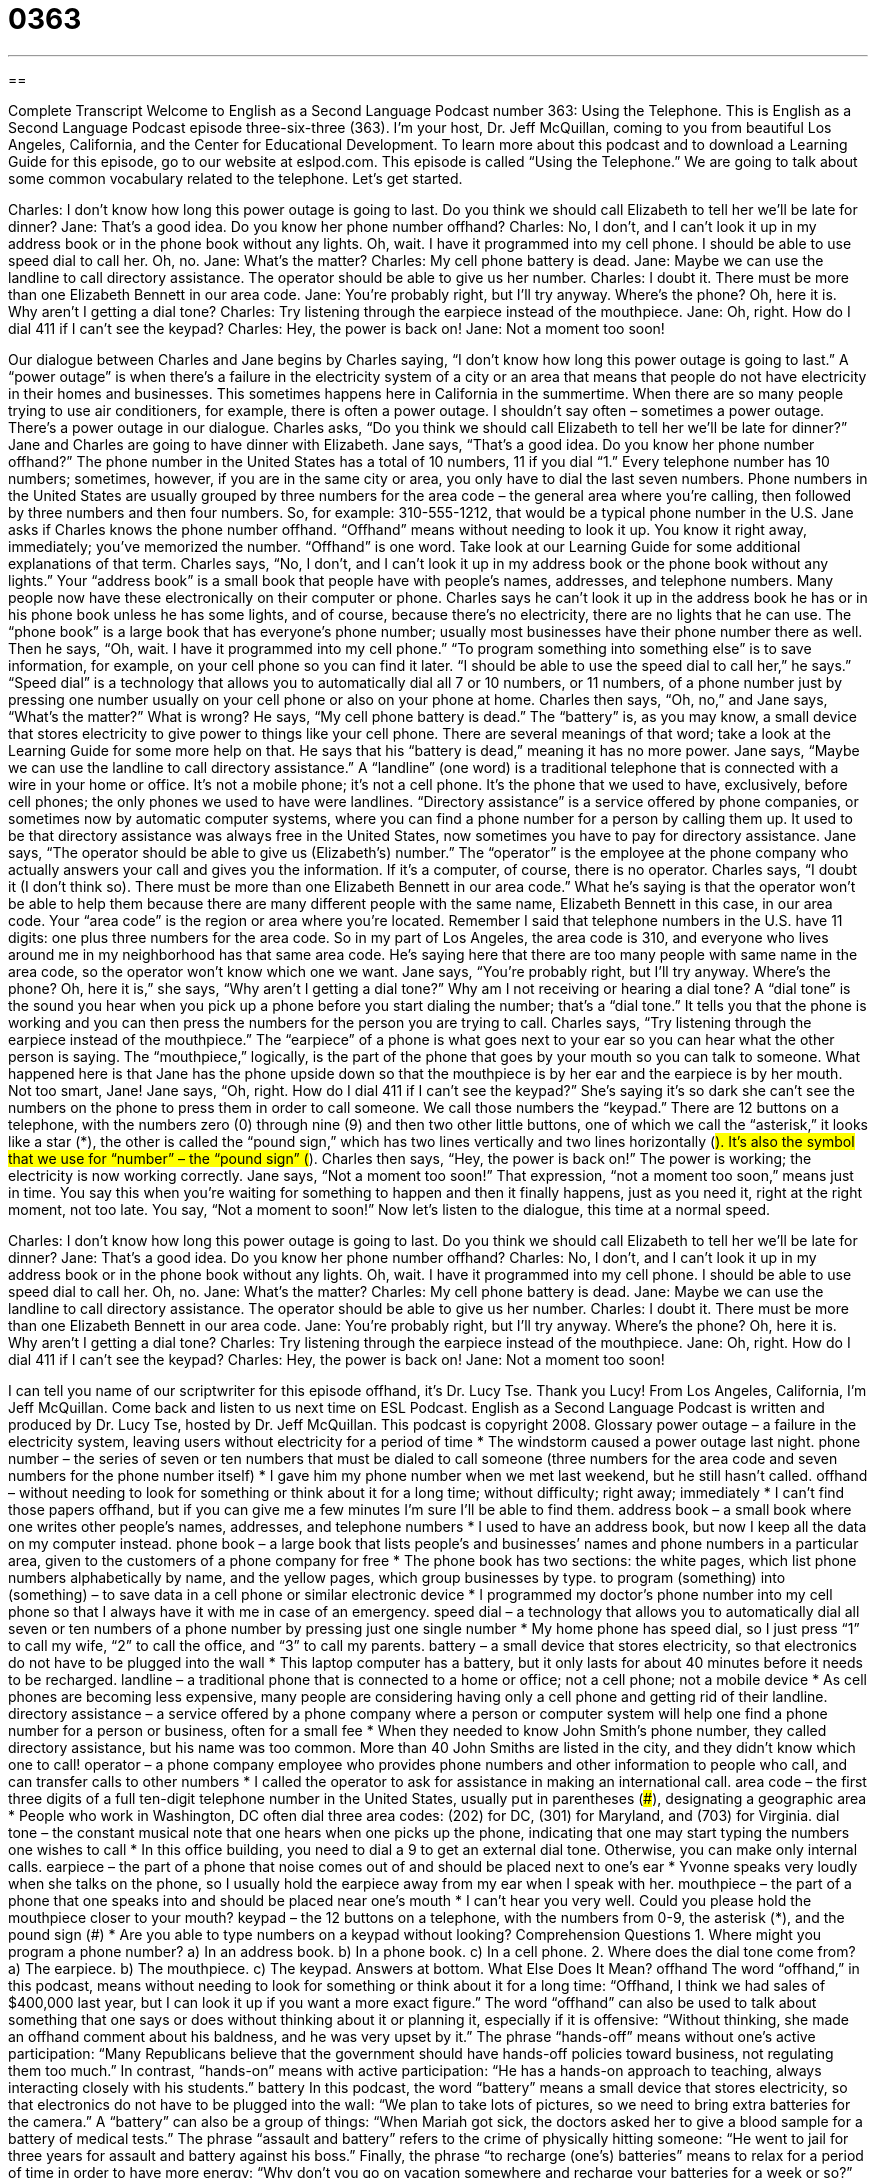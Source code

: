 = 0363
:toc: left
:toclevels: 3
:sectnums:
:stylesheet: ../../../myAdocCss.css

'''

== 

Complete Transcript
Welcome to English as a Second Language Podcast number 363: Using the Telephone.
This is English as a Second Language Podcast episode three-six-three (363). I’m your host, Dr. Jeff McQuillan, coming to you from beautiful Los Angeles, California, and the Center for Educational Development.
To learn more about this podcast and to download a Learning Guide for this episode, go to our website at eslpod.com.
This episode is called “Using the Telephone.” We are going to talk about some common vocabulary related to the telephone. Let’s get started.
[start of dialogue]
Charles: I don’t know how long this power outage is going to last. Do you think we should call Elizabeth to tell her we’ll be late for dinner?
Jane: That’s a good idea. Do you know her phone number offhand?
Charles: No, I don’t, and I can’t look it up in my address book or in the phone book without any lights. Oh, wait. I have it programmed into my cell phone. I should be able to use speed dial to call her. Oh, no.
Jane: What’s the matter?
Charles: My cell phone battery is dead.
Jane: Maybe we can use the landline to call directory assistance. The operator should be able to give us her number.
Charles: I doubt it. There must be more than one Elizabeth Bennett in our area code.
Jane: You’re probably right, but I’ll try anyway. Where’s the phone? Oh, here it is. Why aren’t I getting a dial tone?
Charles: Try listening through the earpiece instead of the mouthpiece.
Jane: Oh, right. How do I dial 411 if I can’t see the keypad?
Charles: Hey, the power is back on!
Jane: Not a moment too soon!
[end of dialogue]
Our dialogue between Charles and Jane begins by Charles saying, “I don’t know how long this power outage is going to last.” A “power outage” is when there’s a failure in the electricity system of a city or an area that means that people do not have electricity in their homes and businesses. This sometimes happens here in California in the summertime. When there are so many people trying to use air conditioners, for example, there is often a power outage. I shouldn’t say often – sometimes a power outage.
There’s a power outage in our dialogue. Charles asks, “Do you think we should call Elizabeth to tell her we’ll be late for dinner?” Jane and Charles are going to have dinner with Elizabeth. Jane says, “That’s a good idea. Do you know her phone number offhand?” The phone number in the United States has a total of 10 numbers, 11 if you dial “1.” Every telephone number has 10 numbers; sometimes, however, if you are in the same city or area, you only have to dial the last seven numbers. Phone numbers in the United States are usually grouped by three numbers for the area code – the general area where you’re calling, then followed by three numbers and then four numbers. So, for example: 310-555-1212, that would be a typical phone number in the U.S.
Jane asks if Charles knows the phone number offhand. “Offhand” means without needing to look it up. You know it right away, immediately; you’ve memorized the number. “Offhand” is one word. Take look at our Learning Guide for some additional explanations of that term.
Charles says, “No, I don’t, and I can’t look it up in my address book or the phone book without any lights.” Your “address book” is a small book that people have with people’s names, addresses, and telephone numbers. Many people now have these electronically on their computer or phone. Charles says he can’t look it up in the address book he has or in his phone book unless he has some lights, and of course, because there’s no electricity, there are no lights that he can use. The “phone book” is a large book that has everyone’s phone number; usually most businesses have their phone number there as well.
Then he says, “Oh, wait. I have it programmed into my cell phone.” “To program something into something else” is to save information, for example, on your cell phone so you can find it later. “I should be able to use the speed dial to call her,” he says.” “Speed dial” is a technology that allows you to automatically dial all 7 or 10 numbers, or 11 numbers, of a phone number just by pressing one number usually on your cell phone or also on your phone at home.
Charles then says, “Oh, no,” and Jane says, “What’s the matter?” What is wrong? He says, “My cell phone battery is dead.” The “battery” is, as you may know, a small device that stores electricity to give power to things like your cell phone. There are several meanings of that word; take a look at the Learning Guide for some more help on that. He says that his “battery is dead,” meaning it has no more power.
Jane says, “Maybe we can use the landline to call directory assistance.” A “landline” (one word) is a traditional telephone that is connected with a wire in your home or office. It’s not a mobile phone; it’s not a cell phone. It’s the phone that we used to have, exclusively, before cell phones; the only phones we used to have were landlines. “Directory assistance” is a service offered by phone companies, or sometimes now by automatic computer systems, where you can find a phone number for a person by calling them up. It used to be that directory assistance was always free in the United States, now sometimes you have to pay for directory assistance.
Jane says, “The operator should be able to give us (Elizabeth’s) number.” The “operator” is the employee at the phone company who actually answers your call and gives you the information. If it’s a computer, of course, there is no operator. Charles says, “I doubt it (I don’t think so). There must be more than one Elizabeth Bennett in our area code.” What he’s saying is that the operator won’t be able to help them because there are many different people with the same name, Elizabeth Bennett in this case, in our area code. Your “area code” is the region or area where you’re located. Remember I said that telephone numbers in the U.S. have 11 digits: one plus three numbers for the area code. So in my part of Los Angeles, the area code is 310, and everyone who lives around me in my neighborhood has that same area code. He’s saying here that there are too many people with same name in the area code, so the operator won’t know which one we want.
Jane says, “You’re probably right, but I’ll try anyway. Where’s the phone? Oh, here it is,” she says, “Why aren’t I getting a dial tone?” Why am I not receiving or hearing a dial tone? A “dial tone” is the sound you hear when you pick up a phone before you start dialing the number; that’s a “dial tone.” It tells you that the phone is working and you can then press the numbers for the person you are trying to call.
Charles says, “Try listening through the earpiece instead of the mouthpiece.” The “earpiece” of a phone is what goes next to your ear so you can hear what the other person is saying. The “mouthpiece,” logically, is the part of the phone that goes by your mouth so you can talk to someone. What happened here is that Jane has the phone upside down so that the mouthpiece is by her ear and the earpiece is by her mouth. Not too smart, Jane!
Jane says, “Oh, right. How do I dial 411 if I can’t see the keypad?” She’s saying it’s so dark she can’t see the numbers on the phone to press them in order to call someone. We call those numbers the “keypad.” There are 12 buttons on a telephone, with the numbers zero (0) through nine (9) and then two other little buttons, one of which we call the “asterisk,” it looks like a star (*), the other is called the “pound sign,” which has two lines vertically and two lines horizontally (#). It’s also the symbol that we use for “number” – the “pound sign” (#).
Charles then says, “Hey, the power is back on!” The power is working; the electricity is now working correctly. Jane says, “Not a moment too soon!” That expression, “not a moment too soon,” means just in time. You say this when you’re waiting for something to happen and then it finally happens, just as you need it, right at the right moment, not too late. You say, “Not a moment to soon!”
Now let’s listen to the dialogue, this time at a normal speed.
[start of dialogue]
Charles: I don’t know how long this power outage is going to last. Do you think we should call Elizabeth to tell her we’ll be late for dinner?
Jane: That’s a good idea. Do you know her phone number offhand?
Charles: No, I don’t, and I can’t look it up in my address book or in the phone book without any lights. Oh, wait. I have it programmed into my cell phone. I should be able to use speed dial to call her. Oh, no.
Jane: What’s the matter?
Charles: My cell phone battery is dead.
Jane: Maybe we can use the landline to call directory assistance. The operator should be able to give us her number.
Charles: I doubt it. There must be more than one Elizabeth Bennett in our area code.
Jane: You’re probably right, but I’ll try anyway. Where’s the phone? Oh, here it is. Why aren’t I getting a dial tone?
Charles: Try listening through the earpiece instead of the mouthpiece.
Jane: Oh, right. How do I dial 411 if I can’t see the keypad?
Charles: Hey, the power is back on!
Jane: Not a moment too soon!
[end of dialogue]
I can tell you name of our scriptwriter for this episode offhand, it’s Dr. Lucy Tse. Thank you Lucy!
From Los Angeles, California, I’m Jeff McQuillan. Come back and listen to us next time on ESL Podcast.
English as a Second Language Podcast is written and produced by Dr. Lucy Tse, hosted by Dr. Jeff McQuillan. This podcast is copyright 2008.
Glossary
power outage – a failure in the electricity system, leaving users without electricity for a period of time
* The windstorm caused a power outage last night.
phone number – the series of seven or ten numbers that must be dialed to call someone (three numbers for the area code and seven numbers for the phone number itself)
* I gave him my phone number when we met last weekend, but he still hasn’t called.
offhand – without needing to look for something or think about it for a long time; without difficulty; right away; immediately
* I can’t find those papers offhand, but if you can give me a few minutes I’m sure I’ll be able to find them.
address book – a small book where one writes other people’s names, addresses, and telephone numbers
* I used to have an address book, but now I keep all the data on my computer instead.
phone book – a large book that lists people’s and businesses’ names and phone numbers in a particular area, given to the customers of a phone company for free
* The phone book has two sections: the white pages, which list phone numbers alphabetically by name, and the yellow pages, which group businesses by type.
to program (something) into (something) – to save data in a cell phone or similar electronic device
* I programmed my doctor’s phone number into my cell phone so that I always have it with me in case of an emergency.
speed dial – a technology that allows you to automatically dial all seven or ten numbers of a phone number by pressing just one single number
* My home phone has speed dial, so I just press “1” to call my wife, “2” to call the office, and “3” to call my parents.
battery – a small device that stores electricity, so that electronics do not have to be plugged into the wall
* This laptop computer has a battery, but it only lasts for about 40 minutes before it needs to be recharged.
landline – a traditional phone that is connected to a home or office; not a cell phone; not a mobile device
* As cell phones are becoming less expensive, many people are considering having only a cell phone and getting rid of their landline.
directory assistance – a service offered by a phone company where a person or computer system will help one find a phone number for a person or business, often for a small fee
* When they needed to know John Smith’s phone number, they called directory assistance, but his name was too common. More than 40 John Smiths are listed in the city, and they didn’t know which one to call!
operator – a phone company employee who provides phone numbers and other information to people who call, and can transfer calls to other numbers
* I called the operator to ask for assistance in making an international call.
area code – the first three digits of a full ten-digit telephone number in the United States, usually put in parentheses (###), designating a geographic area
* People who work in Washington, DC often dial three area codes: (202) for DC, (301) for Maryland, and (703) for Virginia.
dial tone – the constant musical note that one hears when one picks up the phone, indicating that one may start typing the numbers one wishes to call
* In this office building, you need to dial a 9 to get an external dial tone. Otherwise, you can make only internal calls.
earpiece – the part of a phone that noise comes out of and should be placed next to one’s ear
* Yvonne speaks very loudly when she talks on the phone, so I usually hold the earpiece away from my ear when I speak with her.
mouthpiece – the part of a phone that one speaks into and should be placed near one’s mouth
* I can’t hear you very well. Could you please hold the mouthpiece closer to your mouth?
keypad – the 12 buttons on a telephone, with the numbers from 0-9, the asterisk (*), and the pound sign (#)
* Are you able to type numbers on a keypad without looking?
Comprehension Questions
1. Where might you program a phone number?
a) In an address book.
b) In a phone book.
c) In a cell phone.
2. Where does the dial tone come from?
a) The earpiece.
b) The mouthpiece.
c) The keypad.
Answers at bottom.
What Else Does It Mean?
offhand
The word “offhand,” in this podcast, means without needing to look for something or think about it for a long time: “Offhand, I think we had sales of $400,000 last year, but I can look it up if you want a more exact figure.” The word “offhand” can also be used to talk about something that one says or does without thinking about it or planning it, especially if it is offensive: “Without thinking, she made an offhand comment about his baldness, and he was very upset by it.” The phrase “hands-off” means without one’s active participation: “Many Republicans believe that the government should have hands-off policies toward business, not regulating them too much.” In contrast, “hands-on” means with active participation: “He has a hands-on approach to teaching, always interacting closely with his students.”
battery
In this podcast, the word “battery” means a small device that stores electricity, so that electronics do not have to be plugged into the wall: “We plan to take lots of pictures, so we need to bring extra batteries for the camera.” A “battery” can also be a group of things: “When Mariah got sick, the doctors asked her to give a blood sample for a battery of medical tests.” The phrase “assault and battery” refers to the crime of physically hitting someone: “He went to jail for three years for assault and battery against his boss.” Finally, the phrase “to recharge (one’s) batteries” means to relax for a period of time in order to have more energy: “Why don’t you go on vacation somewhere and recharge your batteries for a week or so?”
Culture Note
In most parts of the United States, you can make a “local” (nearby, not far away) call by dialing only seven numbers. Local calls are free and “unlimited” (without a maximum number of something) with any basic “calling plan” (the combination of services that you pay the phone company for). If you stay in a hotel, however, be sure to ask before making local calls. Some hotels charge for local calls or charges another fee for any phone calls.
If you wish to call someone farther away, you will need to make a “long-distance” (not local) call. You do so by dialing a “1” to indicate that you are making a long-distance call. Then you dial the three-“digit” (number) area code and then the regular seven-digit telephone number. Years ago, many states only had one area code and most long-distance calls were made “out-or-state” (outside of the state where one is) or out of the country. Today, most states have several different area codes, and in larger cities like Los Angeles, there are many different area codes within the same city.
Large cities sometimes have an “overlay plan,” through which the telephone company introduces a new area code in an area where there is already more than one area code. Rather than “partition” (separate geographically) an area and give a new area code to one section of a city, the phone company gives the new area code for all new phone numbers. In an overlay district, you always need to dial the area code, even if you are making a local call within the same city. For example, in Los Angeles, people need to dial the full ten-digit phone number (the area code plus the seven-digit telephone number) whenever they make a call.
Comprehension Answers
1 - c
2 - a